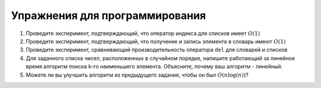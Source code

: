 ..  Copyright (C)  Brad Miller, David Ranum, Jeffrey Elkner, Peter Wentworth, Allen B. Downey, Chris
    Meyers, and Dario Mitchell.  Permission is granted to copy, distribute
    and/or modify this document under the terms of the GNU Free Documentation
    License, Version 1.3 or any later version published by the Free Software
    Foundation; with Invariant Sections being Forward, Prefaces, and
    Contributor List, no Front-Cover Texts, and no Back-Cover Texts.  A copy of
    the license is included in the section entitled "GNU Free Documentation
    License".

Упражнения для программирования
-------------------------------


#. Проведите эксперимент, подтверждающий, что оператор индекса для списков имеет
   :math:`O(1)`

#. Проведите эксперимент, подтверждающий, что получение и запись элемента в словарь имеют
   :math:`O(1)`

#. Проведите эксперимент, сравнивающий производительность оператора ``del`` для словарей и списков

#. Для заданного списка чисел, расположенных в случайном порядке, напишите
   работающий за линейное время алгоритм поиска k-го наименьшего элемента.
   Объясните, почему ваш алгоритм - линейный.

#. Можете ли вы улучшить алгоритм из предыдущего задания, чтобы он был
   :math:`O(n\log(n))`?

